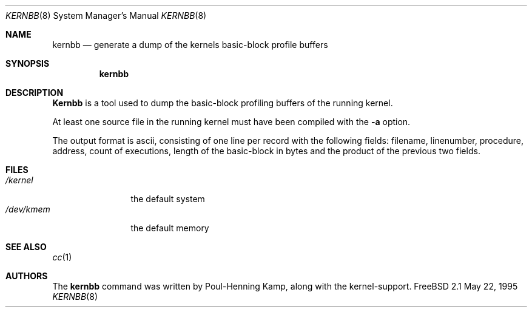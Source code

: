 .\" Copyright (c) 1983, 1991, 1993
.\"	The Regents of the University of California.  All rights reserved.
.\"
.\" Redistribution and use in source and binary forms, with or without
.\" modification, are permitted provided that the following conditions
.\" are met:
.\" 1. Redistributions of source code must retain the above copyright
.\"    notice, this list of conditions and the following disclaimer.
.\" 2. Redistributions in binary form must reproduce the above copyright
.\"    notice, this list of conditions and the following disclaimer in the
.\"    documentation and/or other materials provided with the distribution.
.\" 3. All advertising materials mentioning features or use of this software
.\"    must display the following acknowledgement:
.\"	This product includes software developed by the University of
.\"	California, Berkeley and its contributors.
.\" 4. Neither the name of the University nor the names of its contributors
.\"    may be used to endorse or promote products derived from this software
.\"    without specific prior written permission.
.\"
.\" THIS SOFTWARE IS PROVIDED BY THE REGENTS AND CONTRIBUTORS ``AS IS'' AND
.\" ANY EXPRESS OR IMPLIED WARRANTIES, INCLUDING, BUT NOT LIMITED TO, THE
.\" IMPLIED WARRANTIES OF MERCHANTABILITY AND FITNESS FOR A PARTICULAR PURPOSE
.\" ARE DISCLAIMED.  IN NO EVENT SHALL THE REGENTS OR CONTRIBUTORS BE LIABLE
.\" FOR ANY DIRECT, INDIRECT, INCIDENTAL, SPECIAL, EXEMPLARY, OR CONSEQUENTIAL
.\" DAMAGES (INCLUDING, BUT NOT LIMITED TO, PROCUREMENT OF SUBSTITUTE GOODS
.\" OR SERVICES; LOSS OF USE, DATA, OR PROFITS; OR BUSINESS INTERRUPTION)
.\" HOWEVER CAUSED AND ON ANY THEORY OF LIABILITY, WHETHER IN CONTRACT, STRICT
.\" LIABILITY, OR TORT (INCLUDING NEGLIGENCE OR OTHERWISE) ARISING IN ANY WAY
.\" OUT OF THE USE OF THIS SOFTWARE, EVEN IF ADVISED OF THE POSSIBILITY OF
.\" SUCH DAMAGE.
.\"
.\"	$Id: kernbb.8,v 1.1.6.3 1997/10/12 11:51:46 max Exp $
.\"
.Dd May 22, 1995
.Dt KERNBB 8
.Os FreeBSD 2.1
.Sh NAME
.Nm kernbb
.Nd generate a dump of the kernels basic-block profile buffers
.Sh SYNOPSIS
.Nm kernbb
.Sh DESCRIPTION
.Nm Kernbb
is a tool used to dump the basic-block profiling buffers of the running
kernel.
.Pp
At least one source file in the running kernel must have been compiled
with the
.Fl a
option.
.Pp
The output format is ascii, consisting of one line per record with the
following fields: filename, linenumber, procedure, address, count
of executions, length of the basic-block in bytes and the product of
the previous two fields.
.Sh FILES
.Bl -tag -width /dev/kmemx -compact
.It Pa /kernel
the default system
.It Pa /dev/kmem
the default memory
.El
.Sh SEE ALSO
.Xr cc 1
.Sh AUTHORS
The
.Nm 
command was written by
.An Poul-Henning Kamp ,
along with the kernel-support.

